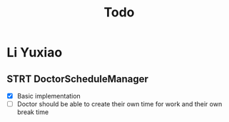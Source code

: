 #+title: Todo

* Li Yuxiao
** STRT DoctorScheduleManager
:LOGBOOK:
- State "STRT"       from "NEXT"       [2024-10-28 Mon 10:21]
:END:
- [X] Basic implementation
- [ ] Doctor should be able to create their own time for work and their own break time
